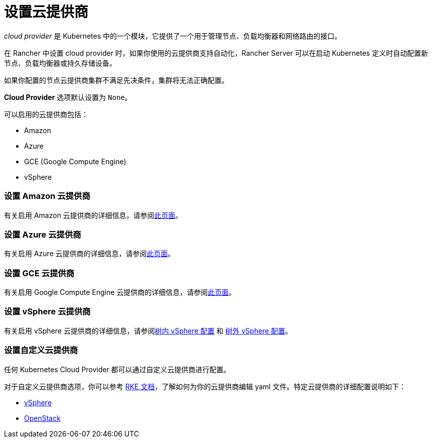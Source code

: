 = 设置云提供商

_cloud provider_ 是 Kubernetes 中的一个模块，它提供了一个用于管理节点、负载均衡器和网络路由的接口。

在 Rancher 中设置 cloud provider 时，如果你使用的云提供商支持自动化，Rancher Server 可以在启动 Kubernetes 定义时自动配置新节点、负载均衡器或持久存储设备。

如果你配置的节点云提供商集群不满足先决条件，集群将无法正确配置。

*Cloud Provider* 选项默认设置为 `None`。

可以启用的云提供商包括：

* Amazon
* Azure
* GCE (Google Compute Engine)
* vSphere

=== 设置 Amazon 云提供商

有关启用 Amazon 云提供商的详细信息，请参阅xref:amazon.adoc[此页面]。

=== 设置 Azure 云提供商

有关启用 Azure 云提供商的详细信息，请参阅xref:azure.adoc[此页面]。

=== 设置 GCE 云提供商

有关启用 Google Compute Engine 云提供商的详细信息，请参阅xref:google-compute-engine.adoc[此页面]。

=== 设置 vSphere 云提供商

有关启用 vSphere 云提供商的详细信息，请参阅xref:configure-in-tree-vsphere.adoc[树内 vSphere 配置] 和 xref:configure-out-of-tree-vsphere.adoc[树外 vSphere 配置]。

=== 设置自定义云提供商

任何 Kubernetes Cloud Provider 都可以通过``自定义``云提供商进行配置。

对于自定义云提供商选项，你可以参考 https://rancher.com/docs/rke/latest/en/config-options/cloud-providers/[RKE 文档]，了解如何为你的云提供商编辑 yaml 文件。特定云提供商的详细配置说明如下：

* https://rke.docs.rancher.com/config-options/cloud-providers/vsphere[vSphere]
* https://rancher.com/docs/rke/latest/en/config-options/cloud-providers/openstack/[OpenStack]
